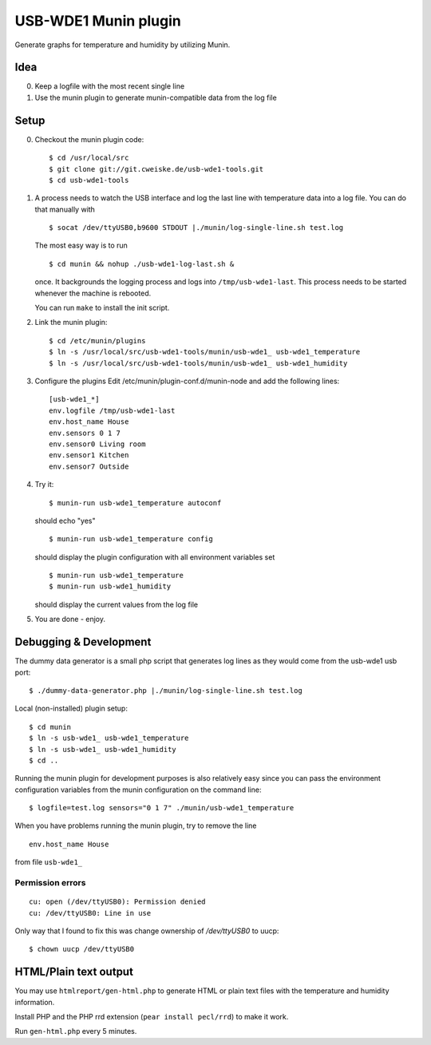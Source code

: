 *********************
USB-WDE1 Munin plugin
*********************
Generate graphs for temperature and humidity by utilizing Munin.


Idea
====
0. Keep a logfile with the most recent single line
1. Use the munin plugin to generate munin-compatible data from the log file


Setup
=====
0. Checkout the munin plugin code::

   $ cd /usr/local/src
   $ git clone git://git.cweiske.de/usb-wde1-tools.git
   $ cd usb-wde1-tools

1. A process needs to watch the USB interface and log the last
   line with temperature data into a log file.
   You can do that manually with ::

     $ socat /dev/ttyUSB0,b9600 STDOUT |./munin/log-single-line.sh test.log

   The most easy way is to run ::

     $ cd munin && nohup ./usb-wde1-log-last.sh &

   once. It backgrounds the logging process and logs into ``/tmp/usb-wde1-last``.
   This process needs to be started whenever the machine is rebooted.

   You can run ``make`` to install the init script.

2. Link the munin plugin::

   $ cd /etc/munin/plugins
   $ ln -s /usr/local/src/usb-wde1-tools/munin/usb-wde1_ usb-wde1_temperature
   $ ln -s /usr/local/src/usb-wde1-tools/munin/usb-wde1_ usb-wde1_humidity

3. Configure the plugins
   Edit /etc/munin/plugin-conf.d/munin-node and add the following lines::

     [usb-wde1_*]
     env.logfile /tmp/usb-wde1-last
     env.host_name House
     env.sensors 0 1 7
     env.sensor0 Living room
     env.sensor1 Kitchen
     env.sensor7 Outside

4. Try it::

     $ munin-run usb-wde1_temperature autoconf

   should echo "yes"
   ::

     $ munin-run usb-wde1_temperature config

   should display the plugin configuration with all environment variables set
   ::

     $ munin-run usb-wde1_temperature
     $ munin-run usb-wde1_humidity

   should display the current values from the log file

5. You are done - enjoy.



Debugging & Development
=======================
The dummy data generator is a small php script that generates log lines
as they would come from the usb-wde1 usb port::

  $ ./dummy-data-generator.php |./munin/log-single-line.sh test.log

Local (non-installed) plugin setup::

  $ cd munin
  $ ln -s usb-wde1_ usb-wde1_temperature
  $ ln -s usb-wde1_ usb-wde1_humidity
  $ cd ..


Running the munin plugin for development purposes is also relatively easy
since you can pass the environment configuration variables
from the munin configuration on the command line::

  $ logfile=test.log sensors="0 1 7" ./munin/usb-wde1_temperature

When you have problems running the munin plugin, try to
remove the line ::

  env.host_name House

from file ``usb-wde1_``


Permission errors
-----------------
::

    cu: open (/dev/ttyUSB0): Permission denied
    cu: /dev/ttyUSB0: Line in use

Only way that I found to fix this was change ownership of `/dev/ttyUSB0` to uucp::

     $ chown uucp /dev/ttyUSB0


HTML/Plain text output
======================
You may use ``htmlreport/gen-html.php`` to generate HTML or plain text
files with the temperature and humidity information.

Install PHP and the PHP rrd extension (``pear install pecl/rrd``) to make it
work.

Run ``gen-html.php`` every 5 minutes.
